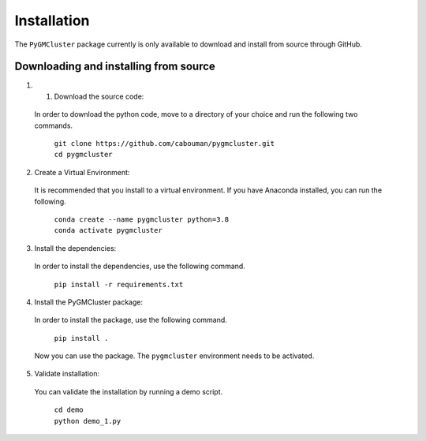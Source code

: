 ============
Installation 
============

The ``PyGMCluster`` package currently is only available to download and install from source through GitHub.


Downloading and installing from source
-----------------------------------------

1. 1. Download the source code:

  In order to download the python code, move to a directory of your choice and run the following two commands.

	| ``git clone https://github.com/cabouman/pygmcluster.git``
	| ``cd pygmcluster``


2. Create a Virtual Environment:

  It is recommended that you install to a virtual environment.
  If you have Anaconda installed, you can run the following.

	| ``conda create --name pygmcluster python=3.8``
	| ``conda activate pygmcluster``

3. Install the dependencies:

  In order to install the dependencies, use the following command.

	``pip install -r requirements.txt``

4. Install the PyGMCluster package:

  In order to install the package, use the following command.

	``pip install .``

  Now you can use the package. The ``pygmcluster`` environment needs to be activated.


5. Validate installation:

  You can validate the installation by running a demo script.
  
	| ``cd demo``
	| ``python demo_1.py``

